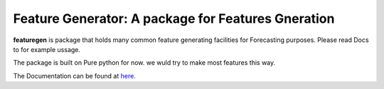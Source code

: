 

=========================================================
Feature Generator: A package for Features Gneration
=========================================================

.. image:: https://codecov.io/gh/{{codecov_username}}/forutils/branch/master/graph/badge.svg
	  :target: https://codecov.io/gh/{{codecov_username}}/forutils
	  :alt: Code coverage
	  :align: right
..  image:: https://img.shields.io/badge/code%20style-black-000000.svg
	  :target: https://github.com/ambv/black
	  :alt: Code Style
	  :align: right


.. teaser-begin

**featuregen** is package that holds many common feature generating facilities for Forecasting purposes. Please read Docs to for example ussage.


.. teaser-end

.. context-begin

The package is built on Pure python for now. we wuld try to make most features this way.

.. context-end


The Documentation can be found at `here. <https://jkapila.github.io/py-git-package/>`_
